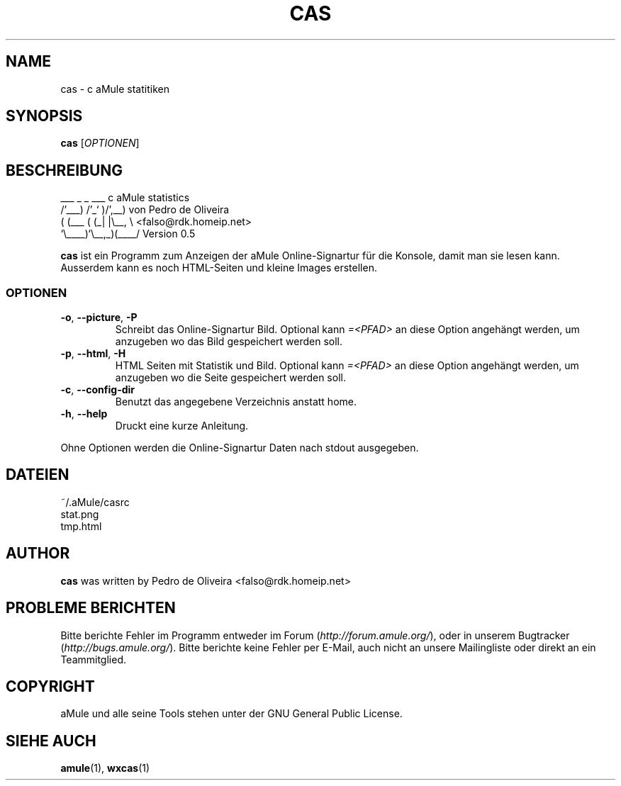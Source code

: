 .TH CAS 1 "March 2005" "cas v0.5" "aMule utilities"
.SH NAME
cas \- c aMule statitiken
.SH SYNOPSIS
.B cas
.RI [ OPTIONEN ]
.SH BESCHREIBUNG
.PP
    ___    _ _   ___    c aMule statistics
  /'___) /'_` )/',__)   von Pedro de Oliveira
 ( (___ ( (_| |\\\__, \\   <falso@rdk.homeip.net>
 `\\____)`\\__,_)(____/   Version 0.5
.PP
\fBcas\fR ist ein Programm zum Anzeigen der aMule Online-Signartur
für die Konsole, damit man sie lesen kann. Ausserdem kann es noch HTML-Seiten 
und kleine Images erstellen.
.SS OPTIONEN
.TP
\fB\-o\fR, \fB\-\-picture\fR, \fB\-P\fR
Schreibt das Online-Signartur Bild.
Optional kann \fI\=\<PFAD\>\fR an diese Option angehängt werden, um anzugeben wo das Bild gespeichert werden soll.
.TP
\fB\-p\fR, \fB\-\-html\fR, \fB\-H\fR
HTML Seiten mit Statistik und Bild.
Optional kann \fI\=\<PFAD\>\fR an diese Option angehängt werden, um anzugeben wo die Seite gespeichert werden soll.
.TP
\fB\-c\fR, \fB\-\-config\-dir\fR
Benutzt das angegebene Verzeichnis anstatt home.
.TP
\fB\-h\fR, \fB\-\-help\fR
Druckt eine kurze Anleitung.
.P
Ohne Optionen werden die Online-Signartur Daten nach stdout ausgegeben.
.SH DATEIEN
~/.aMule/casrc
.br
stat.png
.br
tmp.html
.SH AUTHOR
\fBcas\fR was written by Pedro de Oliveira <falso@rdk.homeip.net>
.SH PROBLEME BERICHTEN
Bitte berichte Fehler im Programm entweder im Forum (\fIhttp://forum.amule.org/\fR), oder in unserem Bugtracker (\fIhttp://bugs.amule.org/\fR).
Bitte berichte keine Fehler per E-Mail, auch nicht an unsere Mailingliste oder direkt an ein Teammitglied.
.SH COPYRIGHT
aMule und alle seine Tools stehen unter der GNU General Public License.
.SH SIEHE AUCH
\fBamule\fR(1), \fBwxcas\fR(1)
